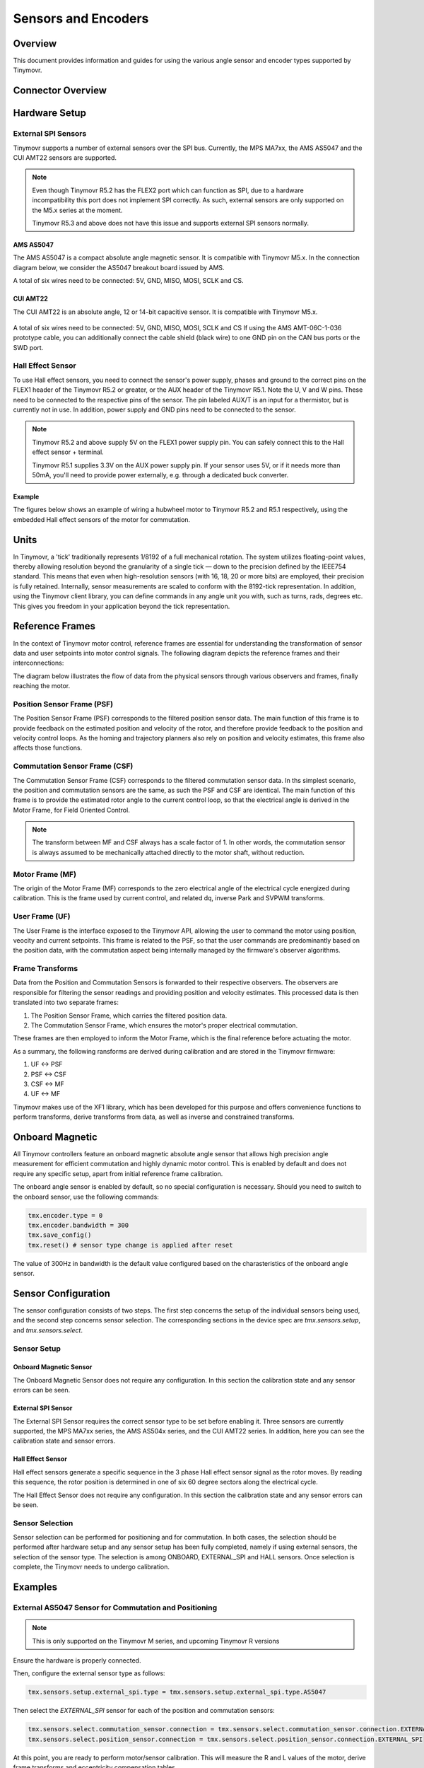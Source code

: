 Sensors and Encoders
####################


Overview
********

This document provides information and guides for using the various angle sensor and encoder types supported by Tinymovr.


Connector Overview
******************

.. image:: connectors_R52.jpg
  :width: 800
  :alt: Tinymovr R5.2 connector diagram

.. image:: connectors_R51.jpg
  :width: 800
  :alt: Tinymovr R5.1 connector diagram


Hardware Setup
**************

External SPI Sensors
====================

Tinymovr supports a number of external sensors over the SPI bus. Currently, the MPS MA7xx, the AMS AS5047 and the CUI AMT22 sensors are supported.

.. note::
  Even though Tinymovr R5.2 has the FLEX2 port which can function as SPI, due to a hardware incompatibility this port does not implement SPI correctly. As such, external sensors are only supported on the M5.x series at the moment.

  Tinymovr R5.3 and above does not have this issue and supports external SPI sensors normally.


AMS AS5047
------------------

The AMS AS5047 is a compact absolute angle magnetic sensor. It is compatible with Tinymovr M5.x. In the connection diagram below, we consider the AS5047 breakout board issued by AMS.

.. image:: AS5047_M52.jpg
  :width: 800
  :alt: AS5047 Sensor connection diagram for the Tinymovr M5.2

A total of six wires need to be connected: 5V, GND, MISO, MOSI, SCLK and CS.


CUI AMT22
------------------

The CUI AMT22 is an absolute angle, 12 or 14-bit capacitive sensor. It is compatible with Tinymovr M5.x.

  .. image:: AMT22_M52.jpg
    :width: 800
    :alt: AS5047 Sensor connection diagram for the Tinymovr M5.2

A total of six wires need to be connected: 5V, GND, MISO, MOSI, SCLK and CS If using the AMS AMT-06C-1-036 prototype cable, you can additionally connect the cable shield (black wire) to one GND pin on the CAN bus ports or the SWD port.

Hall Effect Sensor
==================

To use Hall effect sensors, you need to connect the sensor's power supply, phases and ground to the correct pins on the FLEX1 header of the Tinymovr R5.2 or greater, or the AUX header of the Tinymovr R5.1. Note the U, V and W pins. These need to be connected to the respective pins of the sensor. The pin labeled AUX/T is an input for a thermistor, but is currently not in use. In addition, power supply and GND pins need to be connected to the sensor.

.. note::
  Tinymovr R5.2 and above supply 5V on the FLEX1 power supply pin. You can safely connect this to the Hall effect sensor + terminal.

  Tinymovr R5.1 supplies 3.3V on the AUX power supply pin. If your sensor uses 5V, or if it needs more than 50mA, you'll need to provide power externally, e.g. through a dedicated buck converter. 

Example
-------

The figures below shows an example of wiring a hubwheel motor to Tinymovr R5.2 and R5.1 respectively, using the embedded Hall effect sensors of the motor for commutation. 

.. image:: hubmotor_diagram_R52.jpg
  :width: 800
  :alt: Wiring diagram for connection of hub motor to Tinymovr R5.2

.. image:: hubmotor_diagram_R51.png
  :width: 800
  :alt: Wiring diagram for connection of hub motor to Tinymovr R5.1


Units
*****

In Tinymovr, a 'tick' traditionally represents 1/8192 of a full mechanical rotation. The system utilizes floating-point values, thereby allowing resolution beyond the granularity of a single tick — down to the precision defined by the IEEE754 standard. This means that even when high-resolution sensors (with 16, 18, 20 or more bits) are employed, their precision is fully retained. Internally, sensor measurements are scaled to conform with the 8192-tick representation. In addition, using the Tinymovr client library, you can define commands in any angle unit you with, such as turns, rads, degrees etc. This gives you freedom in your application beyond the tick representation.


Reference Frames
****************

In the context of Tinymovr motor control, reference frames are essential for understanding the transformation of sensor data and user setpoints into motor control signals. The following diagram depicts the reference frames and their interconnections:

The diagram below illustrates the flow of data from the physical sensors through various observers and frames, finally reaching the motor.

.. image:: reference_frames.png
  :width: 800
  :alt: Diagram of the reference frames used in the firmware

Position Sensor Frame (PSF)
===========================

The Position Sensor Frame (PSF) corresponds to the filtered position sensor data. The main function of this frame is to provide feedback on the estimated position and velocity of the rotor, and therefore provide feedback to the position and velocity control loops. As the homing and trajectory planners also rely on position and velocity estimates, this frame also affects those functions.

Commutation Sensor Frame (CSF)
==============================

The Commutation Sensor Frame (CSF) corresponds to the filtered commutation sensor data. In ths simplest scenario, the position and commutation sensors are the same, as such the PSF and CSF are identical. The main function of this frame is to provide the estimated rotor angle to the current control loop, so that the electrical angle is derived in the Motor Frame, for Field Oriented Control.

.. note::
  The transform between MF and CSF always has a scale factor of 1. In other words, the commutation sensor is always assumed to be mechanically attached directly to the motor shaft, without reduction.

Motor Frame (MF)
================

The origin of the Motor Frame (MF) corresponds to the zero electrical angle of the electrical cycle energized during calibration. This is the frame used by current control, and related dq, inverse Park and SVPWM transforms.

User Frame (UF)
===============

The User Frame is the interface exposed to the Tinymovr API, allowing the user to command the motor using position, veocity and current setpoints. This frame is related to the PSF, so that the user commands are predominantly based on the position data, with the commutation aspect being internally managed by the firmware's observer algorithms.

Frame Transforms
================

Data from the Position and Commutation Sensors is forwarded to their respective observers. The observers are responsible for filtering the sensor readings and providing position and velocity estimates. This processed data is then translated into two separate frames:

1. The Position Sensor Frame, which carries the filtered position data.
2. The Commutation Sensor Frame, which ensures the motor's proper electrical commutation.

These frames are then employed to inform the Motor Frame, which is the final reference before actuating the motor. 

As a summary, the following ransforms are derived during calibration and are stored in the Tinymovr firmware:

1. UF <-> PSF
2. PSF <-> CSF
3. CSF <-> MF
4. UF <-> MF

Tinymovr makes use of the XF1 library, which has been developed for this purpose and offers convenience functions to perform transforms, derive transforms from data, as well as inverse and constrained transforms.


Onboard Magnetic
****************

All Tinymovr controllers feature an onboard magnetic absolute angle sensor that allows high precision angle measurement for efficient commutation and highly dynamic motor control. This is enabled by default and does not require any specific setup, apart from initial reference frame calibration.

The onboard angle sensor is enabled by default, so no special configuration is necessary. Should you need to switch to the onboard sensor, use the following commands:

.. code-block:: python

    tmx.encoder.type = 0
    tmx.encoder.bandwidth = 300
    tmx.save_config()
    tmx.reset() # sensor type change is applied after reset

The value of 300Hz in bandwidth is the default value configured based on the charasteristics of the onboard angle sensor.


Sensor Configuration
********************

The sensor configuration consists of two steps. The first step concerns the setup of the individual sensors being used, and the second step concerns sensor selection. The corresponding sections in the device spec are `tmx.sensors.setup`, and `tmx.sensors.select`.

Sensor Setup
============

Onboard Magnetic Sensor
-----------------------

The Onboard Magnetic Sensor does not require any configuration. In this section the calibration state and any sensor errors can be seen.


External SPI Sensor
-------------------

The External SPI Sensor requires the correct sensor type to be set before enabling it. Three sensors are currently supported, the MPS MA7xx series, the AMS AS504x series, and the CUI AMT22 series. In addition, here you can see the calibration state and sensor errors.


Hall Effect Sensor
------------------

Hall effect sensors generate a specific sequence in the 3 phase Hall effect sensor signal as the rotor moves. By reading this sequence, the rotor position is determined in one of six 60 degree sectors along the electrical cycle. 

The Hall Effect Sensor does not require any configuration. In this section the calibration state and any sensor errors can be seen.


Sensor Selection
================

Sensor selection can be performed for positioning and for commutation. In both cases, the selection should be performed after hardware setup and any sensor setup has been fully completed, namely if using external sensors, the selection of the sensor type. The selection is among ONBOARD, EXTERNAL_SPI and HALL sensors. Once selection is complete, the Tinymovr needs to undergo calibration.


Examples
********

External AS5047 Sensor for Commutation and Positioning
======================================================

.. note::
  This is only supported on the Tinymovr M series, and upcoming Tinymovr R versions
  
Ensure the hardware is properly connected. 

Then, configure the external sensor type as follows:

.. code-block:: python

    tmx.sensors.setup.external_spi.type = tmx.sensors.setup.external_spi.type.AS5047

Then select the `EXTERNAL_SPI` sensor for each of the position and commutation sensors:

.. code-block:: python

    tmx.sensors.select.commutation_sensor.connection = tmx.sensors.select.commutation_sensor.connection.EXTERNAL_SPI
    tmx.sensors.select.position_sensor.connection = tmx.sensors.select.position_sensor.connection.EXTERNAL_SPI

At this point, you are ready to perform motor/sensor calibration. This will measure the R and L values of the motor, derive frame transforms and eccentricity compensation tables.

.. code-block:: python

    tmx.controller.calibrate()

After calibration finishes, you should be able to control the motor:

.. code-block:: python

    tmx.controller.velocity_mode()
    tmx.controller.velocity.setpoint = 8192 # 60 rpm

The motor should now move at a constant velocity.

Once you have determined that the motor behaves as expected, set to idle and perform another config save to persist the configuration:

.. code-block:: python

    tmx.controller.idle()
    tmx.save_config()


External AMT22 Sensor for Positioning and Onboard MA702/704 for Commutation
===========================================================================

.. note::
  This is only supported on the Tinymovr M series, and upcoming Tinymovr R versions

Ensure the hardware is properly connected. 

Then, configure the external sensor type as follows:

.. code-block:: python

    tmx.sensors.setup.external_spi.type = tmx.sensors.setup.external_spi.type.AMT22

Then select the `EXTERNAL_SPI` sensor for each of the position and commutation sensors:

.. code-block:: python

    tmx.sensors.select.commutation_sensor.connection = tmx.sensors.select.commutation_sensor.connection.ONBOARD
    tmx.sensors.select.position_sensor.connection = tmx.sensors.select.position_sensor.connection.EXTERNAL_SPI

At this point, you are ready to perform motor/sensor calibration. This will measure the R and L values of the motor, derive frame transforms and eccentricity compensation tables.

.. code-block:: python

    tmx.controller.calibrate()

After calibration finishes, you should be able to control the motor:

.. code-block:: python

    tmx.controller.velocity_mode()
    tmx.controller.velocity.setpoint = 8192 # 60 rpm

The motor should now move at a constant velocity.

Once you have determined that the motor behaves as expected, set to idle and perform another config save to persist the configuration:

.. code-block:: python

    tmx.controller.idle()
    tmx.save_config()


Hall Effect Sensor
==================

.. note::
  This is only supported on the Tinymovr R series.

Ensure the hardware is properly connected. 

Then select the `HALL` sensor for each of the position and commutation sensors, and configure the observer bandwidth as follows:

.. code-block:: python

    tmx.sensors.select.commutation_sensor.connection = HALL
    tmx.sensors.select.position_sensor.connection = HALL
    tmx.sensors.select.commutation_sensor.bandwidth = 200
    tmx.sensors.select.position_sensor.bandwidth = 20

This sets the type to Hall effect sensor, and each of the commutation and position observer bandwidths. The commutation observer is set to a higher bandwidth value, in order to ensure that commutation is accurate and a runoff scenario is avoided.

Next, you need to set the motor pole pairs:

.. code-block:: python

    tmx.motor.pole_pairs = 15
    
Next comes tuning of gains. Gains are determined on the tick count of a full mechanical turn of the motor. When using the an absolute sensor, the tick count is fixed to 8192 ticks (the resolution can be higher as the tick count is a floating point value). 

When using the Hall effect sensor, the tick count is defined as 8192 ticks in an electrical cycle. Thus, your mechanical cycle tick count is variable, depending on the pole pair count of your motor.
Because of this it is possible that the gains need to be updated. Below we present an example of values that work well with a 15 pp hoverboard motor:

.. code-block:: python

    tmx.controller.position.p_gain = 5
    tmx.controller.velocity.p_gain = 0.00001

For your own motor, you need to determine these experimentally. Take a look at :ref:`Tuning` for more information.

At this point, you are ready to perform motor/sensor calibration. This will measure the R and L values of the motor, as well as the hall effect sensor sequence.

.. code-block:: python

    tmx.controller.calibrate()

After calibration finishes, you should be able to control the motor. Note that the default reference frame for the hall sensors maps to 8192 ticks per motor electrical cycle. You can change this by modifying the 

.. code-block:: python

    tmx.controller.velocity_mode()
    tmx.controller.velocity.setpoint = 100 # around 60 rpm for a 15 pp motor

The motor should now move at a constant velocity.

Once you have determined that the motor behaves as expected, set to idle and perform another config save to persist the configuration:

.. code-block:: python

    tmx.controller.idle()
    tmx.save_config()


Observer Bandwidth
******************

Tinymovr uses a second order observer that filters readings from the sensors, and maintains a position and velocity state. The bandwidth value corresponds to the desired observer bandwidth. It is a configurable value and depends on the dynamics that you wish to achieve with your motor. Keep in mind that high bandwidth values used with motors with fewer pole pairs will make the motors oscillate around the setpoint and have a rough tracking performance (perceivable "knocks" when the rotor moves). On the other hand, too low of a bandwidth value may cause the motor to lose tracking in highly dynamic motions. If you are certain such motions will not be possible (e.g. in heavy moving platforms) you may reduce the bandwidth to ensure smoother motion.